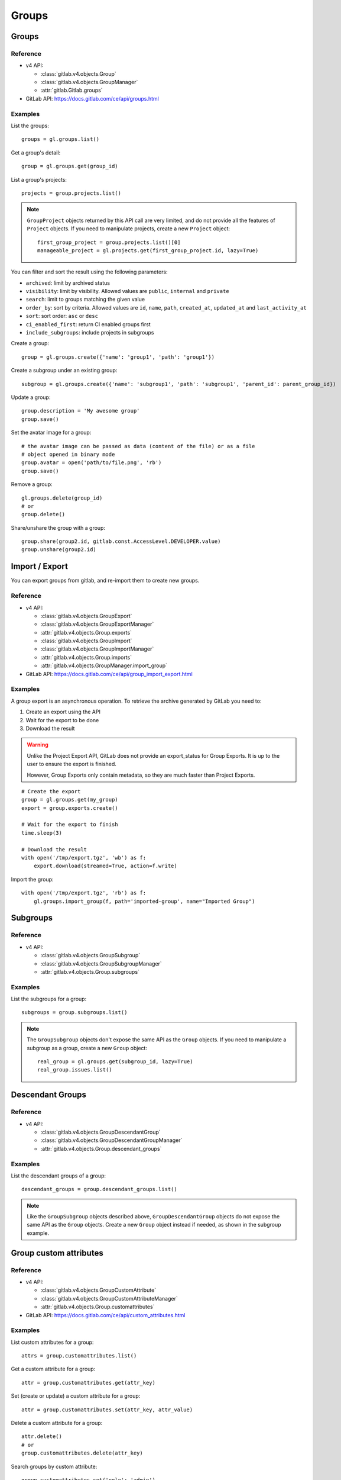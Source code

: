 ######
Groups
######

Groups
======

Reference
---------

* v4 API:

  + :class:`gitlab.v4.objects.Group`
  + :class:`gitlab.v4.objects.GroupManager`
  + :attr:`gitlab.Gitlab.groups`

* GitLab API: https://docs.gitlab.com/ce/api/groups.html

Examples
--------

List the groups::

    groups = gl.groups.list()

Get a group's detail::

    group = gl.groups.get(group_id)

List a group's projects::

    projects = group.projects.list()

.. note::

   ``GroupProject`` objects returned by this API call are very limited, and do
   not provide all the features of ``Project`` objects. If you need to
   manipulate projects, create a new ``Project`` object::

       first_group_project = group.projects.list()[0]
       manageable_project = gl.projects.get(first_group_project.id, lazy=True)

You can filter and sort the result using the following parameters:

* ``archived``: limit by archived status
* ``visibility``: limit by visibility. Allowed values are ``public``,
  ``internal`` and ``private``
* ``search``: limit to groups matching the given value
* ``order_by``: sort by criteria. Allowed values are ``id``, ``name``, ``path``,
  ``created_at``, ``updated_at`` and ``last_activity_at``
* ``sort``: sort order: ``asc`` or ``desc``
* ``ci_enabled_first``: return CI enabled groups first
* ``include_subgroups``: include projects in subgroups

Create a group::

    group = gl.groups.create({'name': 'group1', 'path': 'group1'})

Create a subgroup under an existing group::

    subgroup = gl.groups.create({'name': 'subgroup1', 'path': 'subgroup1', 'parent_id': parent_group_id})

Update a group::

    group.description = 'My awesome group'
    group.save()

Set the avatar image for a group::

    # the avatar image can be passed as data (content of the file) or as a file
    # object opened in binary mode
    group.avatar = open('path/to/file.png', 'rb')
    group.save()

Remove a group::

    gl.groups.delete(group_id)
    # or
    group.delete()

Share/unshare the group with a group::

    group.share(group2.id, gitlab.const.AccessLevel.DEVELOPER.value)
    group.unshare(group2.id)

Import / Export
===============

You can export groups from gitlab, and re-import them to create new groups.

Reference
---------

* v4 API:

  + :class:`gitlab.v4.objects.GroupExport`
  + :class:`gitlab.v4.objects.GroupExportManager`
  + :attr:`gitlab.v4.objects.Group.exports`
  + :class:`gitlab.v4.objects.GroupImport`
  + :class:`gitlab.v4.objects.GroupImportManager`
  + :attr:`gitlab.v4.objects.Group.imports`
  + :attr:`gitlab.v4.objects.GroupManager.import_group`

* GitLab API: https://docs.gitlab.com/ce/api/group_import_export.html

Examples
--------

A group export is an asynchronous operation. To retrieve the archive
generated by GitLab you need to:

#. Create an export using the API
#. Wait for the export to be done
#. Download the result

.. warning::

   Unlike the Project Export API, GitLab does not provide an export_status
   for Group Exports. It is up to the user to ensure the export is finished.

   However, Group Exports only contain metadata, so they are much faster
   than Project Exports.

::

    # Create the export
    group = gl.groups.get(my_group)
    export = group.exports.create()

    # Wait for the export to finish
    time.sleep(3)

    # Download the result
    with open('/tmp/export.tgz', 'wb') as f:
        export.download(streamed=True, action=f.write)

Import the group::

    with open('/tmp/export.tgz', 'rb') as f:
        gl.groups.import_group(f, path='imported-group', name="Imported Group")

Subgroups
=========

Reference
---------

* v4 API:

  + :class:`gitlab.v4.objects.GroupSubgroup`
  + :class:`gitlab.v4.objects.GroupSubgroupManager`
  + :attr:`gitlab.v4.objects.Group.subgroups`

Examples
--------

List the subgroups for a group::

    subgroups = group.subgroups.list()

.. note::

    The ``GroupSubgroup`` objects don't expose the same API as the ``Group``
    objects.  If you need to manipulate a subgroup as a group, create a new
    ``Group`` object::

        real_group = gl.groups.get(subgroup_id, lazy=True)
        real_group.issues.list()

Descendant Groups
=================

Reference
---------

* v4 API:

  + :class:`gitlab.v4.objects.GroupDescendantGroup`
  + :class:`gitlab.v4.objects.GroupDescendantGroupManager`
  + :attr:`gitlab.v4.objects.Group.descendant_groups`

Examples
--------

List the descendant groups of a group::

    descendant_groups = group.descendant_groups.list()

.. note::

    Like the ``GroupSubgroup`` objects described above, ``GroupDescendantGroup``
    objects do not expose the same API as the ``Group`` objects. Create a new
    ``Group`` object instead if needed, as shown in the subgroup example.

Group custom attributes
=======================

Reference
---------

* v4 API:

  + :class:`gitlab.v4.objects.GroupCustomAttribute`
  + :class:`gitlab.v4.objects.GroupCustomAttributeManager`
  + :attr:`gitlab.v4.objects.Group.customattributes`

* GitLab API: https://docs.gitlab.com/ce/api/custom_attributes.html

Examples
--------

List custom attributes for a group::

    attrs = group.customattributes.list()

Get a custom attribute for a group::

    attr = group.customattributes.get(attr_key)

Set (create or update) a custom attribute for a group::

    attr = group.customattributes.set(attr_key, attr_value)

Delete a custom attribute for a group::

    attr.delete()
    # or
    group.customattributes.delete(attr_key)

Search groups by custom attribute::

    group.customattributes.set('role': 'admin')
    gl.groups.list(custom_attributes={'role': 'admin'})

Group members
=============

The following constants define the supported access levels:

* ``gitlab.const.AccessLevel.GUEST = 10``
* ``gitlab.const.AccessLevel.REPORTER = 20``
* ``gitlab.const.AccessLevel.DEVELOPER = 30``
* ``gitlab.const.AccessLevel.MAINTAINER = 40``
* ``gitlab.const.AccessLevel.OWNER = 50``

Reference
---------

* v4 API:

  + :class:`gitlab.v4.objects.GroupMember`
  + :class:`gitlab.v4.objects.GroupMemberManager`
  + :class:`gitlab.v4.objects.GroupMemberAllManager`
  + :class:`gitlab.v4.objects.GroupBillableMember`
  + :class:`gitlab.v4.objects.GroupBillableMemberManager`
  + :attr:`gitlab.v4.objects.Group.members`
  + :attr:`gitlab.v4.objects.Group.members_all`
  + :attr:`gitlab.v4.objects.Group.billable_members`

* GitLab API: https://docs.gitlab.com/ce/api/members.html

Billable group members are only available in GitLab EE.

Examples
--------

List only direct group members::

    members = group.members.list()

List the group members recursively (including inherited members through
ancestor groups)::

    members = group.members_all.list(all=True)

Get only direct group member::

    members = group.members.get(member_id)

Get a member of a group, including members inherited through ancestor groups::

    members = group.members_all.get(member_id)

Add a member to the group::

    member = group.members.create({'user_id': user_id,
                                   'access_level': gitlab.const.AccessLevel.GUEST.value})

Update a member (change the access level)::

    member.access_level = gitlab.const.AccessLevel.DEVELOPER.value
    member.save()

Remove a member from the group::

    group.members.delete(member_id)
    # or
    member.delete()

List billable members of a group (top-level groups only)::

    billable_members = group.billable_members.list()

Remove a billable member from the group::

    group.billable_members.delete(member_id)
    # or
    billable_member.delete()

List memberships of a billable member::

    billable_member.memberships.list()

LDAP group links
================

Add an LDAP group link to an existing GitLab group::

    group.add_ldap_group_link(ldap_group_cn, gitlab.const.AccessLevel.DEVELOPER.value, 'ldapmain')

Remove a link::

    group.delete_ldap_group_link(ldap_group_cn, 'ldapmain')

Sync the LDAP groups::

    group.ldap_sync()

You can use the ``ldapgroups`` manager to list available LDAP groups::

    # listing (supports pagination)
    ldap_groups = gl.ldapgroups.list()

    # filter using a group name
    ldap_groups = gl.ldapgroups.list(search='foo')

    # list the groups for a specific LDAP provider
    ldap_groups = gl.ldapgroups.list(search='foo', provider='ldapmain')

Groups hooks
============

Reference
---------

* v4 API:

  + :class:`gitlab.v4.objects.GroupHook`
  + :class:`gitlab.v4.objects.GroupHookManager`
  + :attr:`gitlab.v4.objects.Group.hooks`

* GitLab API: https://docs.gitlab.com/ce/api/groups.html#hooks

Examples
--------

List the group hooks::

    hooks = group.hooks.list()

Get a group hook::

    hook = group.hooks.get(hook_id)

Create a group hook::

    hook = group.hooks.create({'url': 'http://my/action/url', 'push_events': 1})

Update a group hook::

    hook.push_events = 0
    hook.save()

Delete a group hook::

    group.hooks.delete(hook_id)
    # or
    hook.delete()
